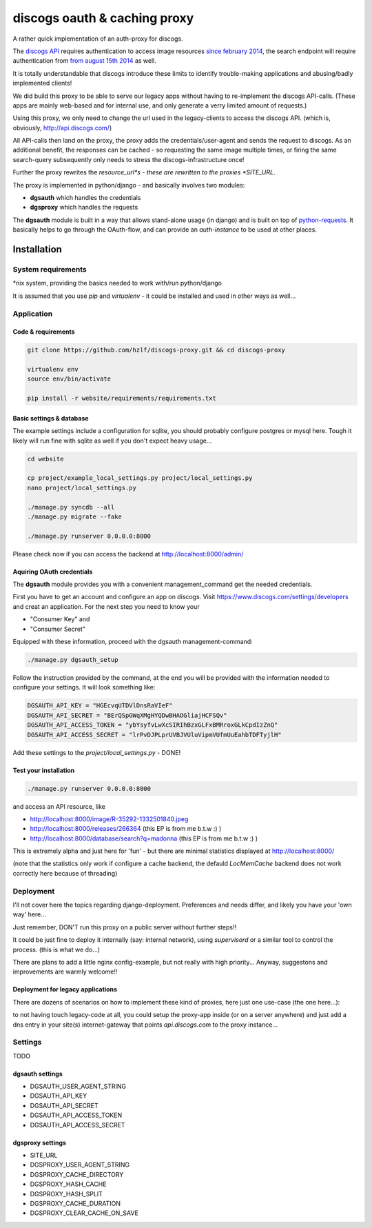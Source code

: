 discogs oauth & caching proxy
=============================

A rather quick implementation of an auth-proxy for discogs.

The `discogs API <http://www.discogs.com/developers/>`_ requires authentication to access image
resources `since february 2014 <http://www.discogs.com/forum/thread/52950c194c5e2e7adca760a0>`_,
the search endpoint will require authentication
from `from august 15th 2014 <http://www.discogs.com/forum/thread/521520689469733cfcfd2089>`_ as well.

It is totally understandable that discogs introduce these limits to identify trouble-making
applications and abusing/badly implemented clients!

We did build this proxy to be able to serve our legacy apps without having to re-implement the
discogs API-calls. (These apps are mainly web-based and for internal use, and only generate a
verry limited amount of requests.)

Using this proxy, we only need to change the url used in the legacy-clients to access the discogs
API. (which is, obviously, http://api.discogs.com/)

All API-calls then land on the proxy, the proxy adds the credentials/user-agent and sends the
request to discogs. As an additional benefit, the responses can be cached - so requesting the same
image multiple times, or firing the same search-query subsequently only needs to stress the
discogs-infrastructure once!


Further the proxy rewrites the *resource_url*s - these are rewritten to the proxies *SITE_URL*.



The proxy is implemented in python/django - and basically involves two modules:

- **dgsauth** which handles the credentials
- **dgsproxy** which handles the requests

The **dgsauth** module is built in a way that allows stand-alone usage (in django) and is built
on top of `python-requests <http://docs.python-requests.org/>`_. It basically helps to go through
the OAuth-flow, and can provide an *auth-instance* to be used at other places.



Installation
------------

System requirements
:::::::::::::::::::

*nix system, providing the basics needed to work with/run python/django

It is assumed that you use *pip* and *virtualenv* - it could be installed and used in other ways as well...


Application
:::::::::::

Code & requirements
"""""""""""""""""""

.. code-block::

    git clone https://github.com/hzlf/discogs-proxy.git && cd discogs-proxy

    virtualenv env
    source env/bin/activate

    pip install -r website/requirements/requirements.txt




Basic settings & database
"""""""""""""""""""""""""

The example settings include a configuration for sqlite, you should probably configure postgres or mysql here.
Tough it likely will run fine with sqlite as well if you don't expect heavy usage...

.. code-block::

    cd website

    cp project/example_local_settings.py project/local_settings.py
    nano project/local_settings.py

    ./manage.py syncdb --all
    ./manage.py migrate --fake

    ./manage.py runserver 0.0.0.0:8000


Please check now if you can access the backend at http://localhost:8000/admin/



Aquiring OAuth credentials
""""""""""""""""""""""""""

The **dgsauth** module provides you with a convenient management_command get the needed credentials.

First you have to get an account and configure an app on discogs. Visit
https://www.discogs.com/settings/developers and creat an application. For the next step you need to know your

- "Consumer Key" and
- "Consumer Secret"

Equipped with these information, proceed with the dgsauth management-command:


.. code-block::

    ./manage.py dgsauth_setup

Follow the instruction provided by the command, at the end you will be provided with the information needed to configure your settings. It will look something like:

.. code-block:: pycon

    DGSAUTH_API_KEY = "HGEcvqUTDVlDnsRaVIeF"
    DGSAUTH_API_SECRET = "BErQSpGWqXMgHYQDwBHAOGliajHCFSQv"
    DGSAUTH_API_ACCESS_TOKEN = "ybYsyfvLwXcSIRIhBzxGLFxBMRroxGLkCpdIzZnQ"
    DGSAUTH_API_ACCESS_SECRET = "lrPvDJPLprUVBJVUluVipmVUfmUuEahbTDFTyjlH"

Add these settings to the *project/local_settings.py* - DONE!


Test your installation
""""""""""""""""""""""

.. code-block::

    ./manage.py runserver 0.0.0.0:8000

and access an API resource, like

- http://localhost:8000/image/R-35292-1332501840.jpeg
- http://localhost:8000/releases/266364 (this EP is from me b.t.w :) )
- http://localhost:8000/database/search?q=madonna (this EP is from me b.t.w :) )

This is extremely alpha and just here for 'fun' - but there are minimal statistics displayed at
http://localhost:8000/

(note that the statistics only work if configure a cache backend, the defauld *LocMemCache*
backend does not work correctly here because of threading)



Deployment
::::::::::

I'll not cover here the topics regarding django-deployment. Preferences and needs differ, and likely
you have your 'own way' here...

Just remember, DON'T run this proxy on a public server without further steps!!

It could be just fine to deploy it internally (say: internal network), using *supervisord* or a
similar tool to control the process. (this is what we do...)

There are plans to add a little nginx config-example, but not really with high priority...
Anyway, suggestons and improvements are warmly welcome!!


Deployment for legacy applications
""""""""""""""""""""""""""""""""""

There are dozens of scenarios on how to implement these kind of proxies, here just one use-case
(the one here...):

to not having touch legacy-code at all, you could setup the proxy-app inside
(or on a server anywhere) and just add a dns entry in your site(s) internet-gateway
that points *api.discogs.com* to the proxy instance...



Settings
::::::::

TODO



dgsauth settings
""""""""""""""""

- DGSAUTH_USER_AGENT_STRING
- DGSAUTH_API_KEY
- DGSAUTH_API_SECRET
- DGSAUTH_API_ACCESS_TOKEN
- DGSAUTH_API_ACCESS_SECRET


dgsproxy settings
""""""""""""""""

- SITE_URL
- DGSPROXY_USER_AGENT_STRING
- DGSPROXY_CACHE_DIRECTORY
- DGSPROXY_HASH_CACHE
- DGSPROXY_HASH_SPLIT
- DGSPROXY_CACHE_DURATION
- DGSPROXY_CLEAR_CACHE_ON_SAVE








